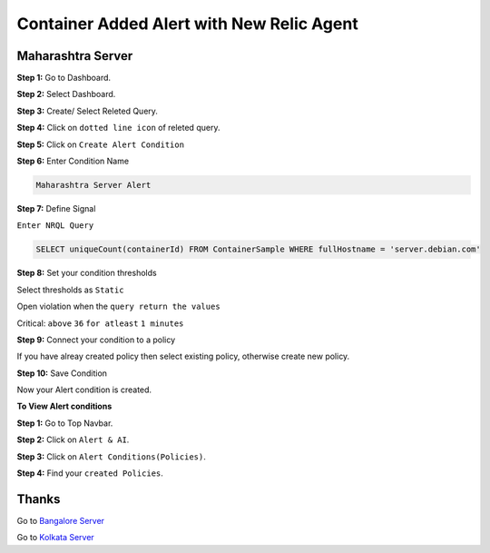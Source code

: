 Container Added Alert with New Relic Agent
======================

**Maharashtra Server**
---------
**Step 1:** Go to Dashboard.

**Step 2:** Select Dashboard.

**Step 3:** Create/ Select Releted Query.

**Step 4:** Click on ``dotted line icon`` of releted query.

**Step 5:** Click on ``Create Alert Condition``

**Step 6:** Enter Condition Name

.. code:: bash

    Maharashtra Server Alert
    
**Step 7:** Define Signal

``Enter NRQL Query``

.. code:: bash

    SELECT uniqueCount(containerId) FROM ContainerSample WHERE fullHostname = 'server.debian.com'
    
**Step 8:** Set your condition thresholds

Select thresholds as ``Static``

Open violation when the ``query return the values``

Critical: ``above`` ``36`` ``for atleast`` ``1 minutes``

**Step 9:** Connect your condition to a policy

If you have alreay created policy then select existing policy, otherwise create new policy.

**Step 10:** Save Condition

Now your Alert condition is created.


**To View Alert conditions**

**Step 1:** Go to Top Navbar.

**Step 2:** Click on ``Alert & AI``.

**Step 3:** Click on ``Alert Conditions(Policies)``.

**Step 4:** Find your ``created Policies``.

Thanks
-----

Go to `Bangalore Server`_

Go to `Kolkata Server`_

.. _Bangalore Server: http://newrelic.com
.. _Kolkata Server: http://newrelic.com
